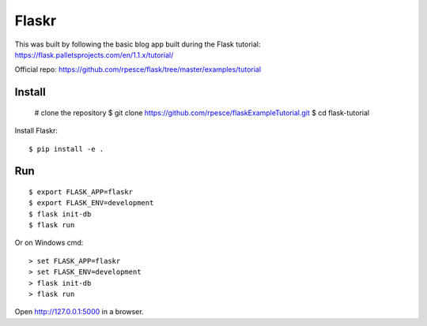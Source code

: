 Flaskr
======

This was built by following the basic blog app built during the Flask tutorial: https://flask.palletsprojects.com/en/1.1.x/tutorial/

Official repo: https://github.com/rpesce/flask/tree/master/examples/tutorial


Install
-------

    # clone the repository
    $ git clone https://github.com/rpesce/flaskExampleTutorial.git
    $ cd flask-tutorial


Install Flaskr::

    $ pip install -e .

Run
---

::

    $ export FLASK_APP=flaskr
    $ export FLASK_ENV=development
    $ flask init-db
    $ flask run

Or on Windows cmd::

    > set FLASK_APP=flaskr
    > set FLASK_ENV=development
    > flask init-db
    > flask run

Open http://127.0.0.1:5000 in a browser.

